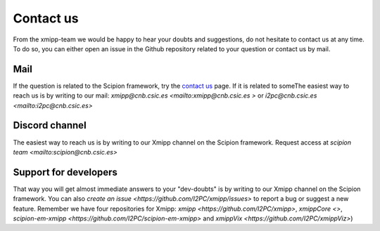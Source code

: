 .. _contact-us:

==========
Contact us
==========
From the xmipp-team we would be happy to hear your doubts and suggestions, do not hesitate to contact us at any
time. To do so, you can either open an issue in the Github repository related to your question or
contact us by mail.

Mail
=======================
If the question is related to the Scipion framework, try the `contact us <https://scipion.i2pc.es/contact>`_ page.
If it is related to someThe easiest way to reach us is by writing to our mail: `xmipp@cnb.csic.es  <mailto:xmipp@cnb.csic.es >` or `i2pc@cnb.csic.es <mailto:i2pc@cnb.csic.es>` 

Discord channel
=======================
The easiest way to reach us is by writing to our Xmipp channel on the Scipion framework. Request access at `scipion team <mailto:scipion@cnb.csic.es>`

Support for developers
================
That way you will get almost immediate answers to your "dev-doubts" is by writing to our Xmipp channel on the Scipion framework. You can also `create an issue <https://github.com/I2PC/xmipp/issues>` to report a bug or suggest a new feature. Remember we have four repositories for Xmipp: `xmipp <https://github.com/I2PC/xmipp>`, `xmippCore <>`, `scipion-em-xmipp <https://github.com/I2PC/scipion-em-xmipp>` and `xmippVix <https://github.com/I2PC/xmippViz>`)